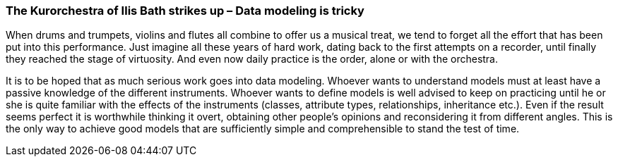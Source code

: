 [#_9_5]
=== The Kurorchestra of Ilis Bath strikes up – Data modeling is tricky

When drums and trumpets, violins and flutes all combine to offer us a musical treat, we tend to forget all the effort that has been put into this performance. Just imagine all these years of hard work, dating back to the first attempts on a recorder, until finally they reached the stage of virtuosity. And even now daily practice is the order, alone or with the orchestra.

It is to be hoped that as much serious work goes into data modeling. Whoever wants to understand models must at least have a passive knowledge of the different instruments. Whoever wants to define models is well advised to keep on practicing until he or she is quite familiar with the effects of the instruments (classes, attribute types, relationships, inheritance etc.). Even if the result seems perfect it is worthwhile thinking it overt, obtaining other people's opinions and reconsidering it from different angles. This is the only way to achieve good models that are sufficiently simple and comprehensible to stand the test of time.

